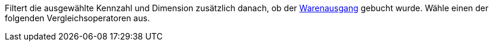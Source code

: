 Filtert die ausgewählte Kennzahl und Dimension zusätzlich danach, ob der <<warenwirtschaft/waren-ausbuchen#, Warenausgang>> gebucht wurde. Wähle einen der folgenden Vergleichsoperatoren aus.